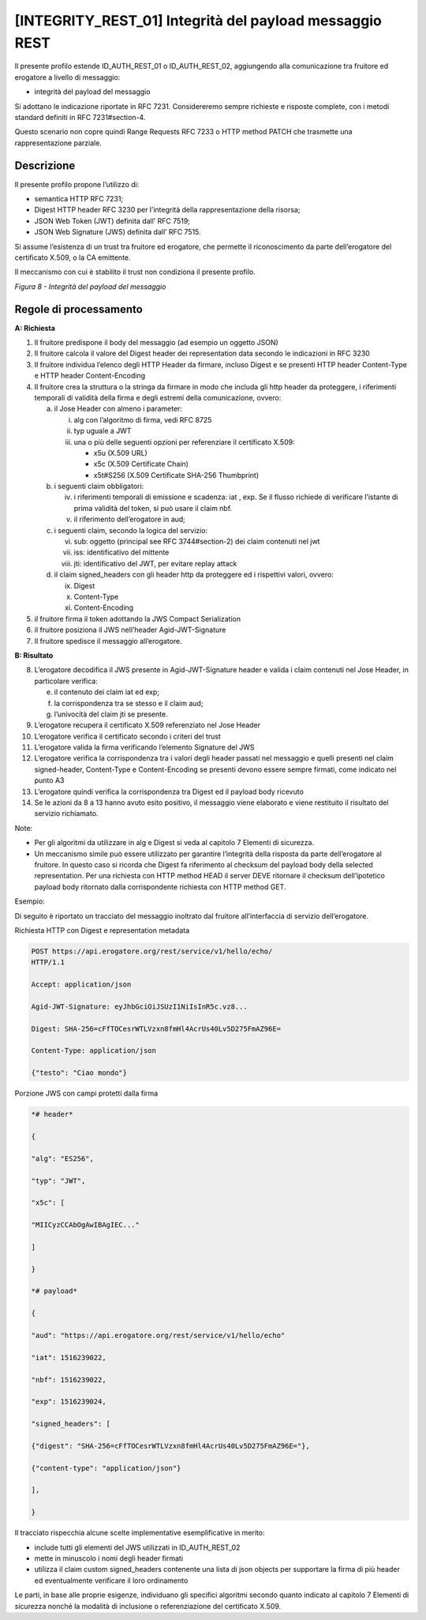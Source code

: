 [INTEGRITY_REST_01] Integrità del payload messaggio REST
========================================================

Il presente profilo estende ID_AUTH_REST_01 o ID_AUTH_REST_02,
aggiungendo alla comunicazione tra fruitore ed erogatore a livello di
messaggio:

-  integrità del payload del messaggio

Si adottano le indicazione riportate in RFC 7231. Considereremo sempre
richieste e risposte complete, con i metodi standard definiti in RFC
7231#section-4.

Questo scenario non copre quindi Range Requests RFC 7233 o HTTP method
PATCH che trasmette una rappresentazione parziale.

.. _descrizione-7:

Descrizione
-----------

Il presente profilo propone l’utilizzo di:

-  semantica HTTP RFC 7231;

-  Digest HTTP header RFC 3230 per l’integrità della rappresentazione
   della risorsa;

-  JSON Web Token (JWT) definita dall’ RFC 7519;

-  JSON Web Signature (JWS) definita dall’ RFC 7515.

Si assume l’esistenza di un trust tra fruitore ed erogatore, che
permette il riconoscimento da parte dell’erogatore del certificato
X.509, o la CA emittente.

Il meccanismo con cui è stabilito il trust non condiziona il presente
profilo.

.. mermaid::

  sequenceDiagram

    activate Fruitore
	activate Erogatore
    Fruitore->>+Erogatore: 1. Request()
	Erogatore-->>Fruitore: 2. Response
    deactivate Erogatore
    deactivate Fruitore

*Figura 8 - Integrità del payload del messaggio*

.. _regole-di-processamento-7:

Regole di processamento
-----------------------

**A: Richiesta**

1. Il fruitore predispone il body del messaggio (ad esempio un oggetto
   JSON)

2. Il fruitore calcola il valore del Digest header dei representation
   data secondo le indicazioni in RFC 3230

3. Il fruitore individua l’elenco degli HTTP Header da firmare, incluso
   Digest e se presenti HTTP header Content-Type e HTTP header
   Content-Encoding

4. Il fruitore crea la struttura o la stringa da firmare in modo che
   includa gli http header da proteggere, i riferimenti temporali di
   validità della firma e degli estremi della comunicazione, ovvero:

   a. il Jose Header con almeno i parameter:

      i.   alg con l’algoritmo di firma, vedi RFC 8725

      ii.  typ uguale a JWT

      iii. una o più delle seguenti opzioni per referenziare il
           certificato X.509:

           -  x5u (X.509 URL)

           -  x5c (X.509 Certificate Chain)

           -  x5t#S256 (X.509 Certificate SHA-256 Thumbprint)

   b. i seguenti claim obbligatori:

      iv. i riferimenti temporali di emissione e scadenza: iat , exp. Se
          il flusso richiede di verificare l’istante di prima validità
          del token, si può usare il claim nbf.

      v.  il riferimento dell’erogatore in aud;

   c. i seguenti claim, secondo la logica del servizio:

      vi.   sub: oggetto (principal see RFC 3744#section-2) dei claim
            contenuti nel jwt

      vii.  iss: identificativo del mittente

      viii. jti: identificativo del JWT, per evitare replay attack

   d. il claim signed_headers con gli header http da proteggere ed i
      rispettivi valori, ovvero:

      ix. Digest

      x.  Content-Type

      xi. Content-Encoding

5. il fruitore firma il token adottando la JWS Compact Serialization

6. il fruitore posiziona il JWS nell’header Agid-JWT-Signature

7. Il fruitore spedisce il messaggio all’erogatore.

**B: Risultato**

8.  L’erogatore decodifica il JWS presente in Agid-JWT-Signature header
    e valida i claim contenuti nel Jose Header, in particolare verifica:

    e. il contenuto dei claim iat ed exp;

    f. la corrispondenza tra se stesso e il claim aud;

    g. l’univocità del claim jti se presente.

9.  L’erogatore recupera il certificato X.509 referenziato nel Jose
    Header

10. L’erogatore verifica il certificato secondo i criteri del trust

11. L’erogatore valida la firma verificando l’elemento Signature del JWS

12. L’erogatore verifica la corrispondenza tra i valori degli header
    passati nel messaggio e quelli presenti nel claim signed-header,
    Content-Type e Content-Encoding se presenti devono essere sempre
    firmati, come indicato nel punto A3

13. L’erogatore quindi verifica la corrispondenza tra Digest ed il
    payload body ricevuto

14. Se le azioni da 8 a 13 hanno avuto esito positivo, il messaggio
    viene elaborato e viene restituito il risultato del servizio
    richiamato.

Note:

-  Per gli algoritmi da utilizzare in alg e Digest si veda al capitolo 7
   Elementi di sicurezza.

-  Un meccanismo simile può essere utilizzato per garantire l’integrità
   della risposta da parte dell’erogatore al fruitore. In questo caso si
   ricorda che Digest fa riferimento al checksum del payload body della
   selected representation. Per una richiesta con HTTP method HEAD il
   server DEVE ritornare il checksum dell’ipotetico payload body
   ritornato dalla corrispondente richiesta con HTTP method GET.

Esempio:

Di seguito è riportato un tracciato del messaggio inoltrato dal fruitore
all’interfaccia di servizio dell’erogatore.

Richiesta HTTP con Digest e representation metadata

.. code-block:: http

   POST https://api.erogatore.org/rest/service/v1/hello/echo/
   HTTP/1.1
   
   Accept: application/json
   
   Agid-JWT-Signature: eyJhbGciOiJSUzI1NiIsInR5c.vz8...
   
   Digest: SHA-256=cFfTOCesrWTLVzxn8fmHl4AcrUs40Lv5D275FmAZ96E=
   
   Content-Type: application/json
   
   {"testo": "Ciao mondo"}

Porzione JWS con campi protetti dalla firma

.. code-block:: python

   *# header*
   
   {
   
   "alg": "ES256",
   
   "typ": "JWT",
   
   "x5c": [
   
   "MIICyzCCAbOgAwIBAgIEC..."
   
   ]
   
   }
   
   *# payload*
   
   {
   
   "aud": "https://api.erogatore.org/rest/service/v1/hello/echo"
   
   "iat": 1516239022,
   
   "nbf": 1516239022,
   
   "exp": 1516239024,
   
   "signed_headers": [
   
   {"digest": "SHA-256=cFfTOCesrWTLVzxn8fmHl4AcrUs40Lv5D275FmAZ96E="},
   
   {"content-type": "application/json"}
   
   ],
   
   }

Il tracciato rispecchia alcune scelte implementative esemplificative in
merito:

-  include tutti gli elementi del JWS utilizzati in ID_AUTH_REST_02

-  mette in minuscolo i nomi degli header firmati

-  utilizza il claim custom signed_headers contenente una lista di json
   objects per supportare la firma di più header ed eventualmente
   verificare il loro ordinamento

Le parti, in base alle proprie esigenze, individuano gli specifici
algoritmi secondo quanto indicato al capitolo 7 Elementi di sicurezza
nonché la modalità di inclusione o referenziazione del certificato
X.509.


.. mermaid::

   sequenceDiagram
   activate Fruitore
   activate Erogatore
   Fruitore->>+Erogatore: 1. Request()
   Erogatore-->>Fruitore: 2. Response
   deactivate Erogatore
   deactivate Fruitore


